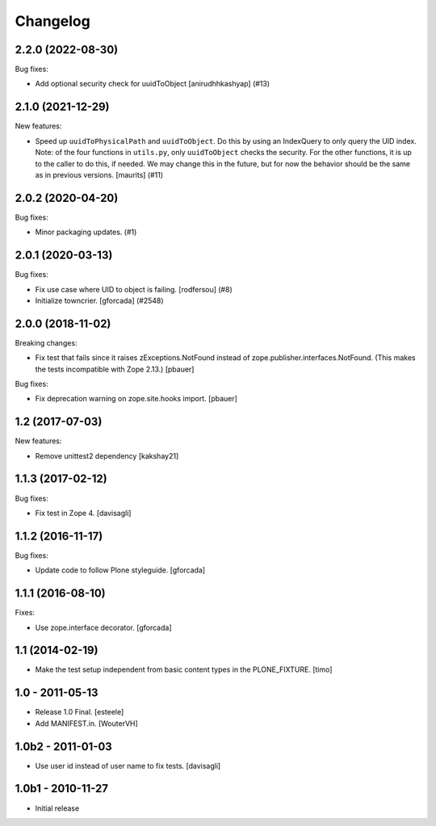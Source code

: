 Changelog
=========

.. You should *NOT* be adding new change log entries to this file.
   You should create a file in the news directory instead.
   For helpful instructions, please see:
   https://github.com/plone/plone.releaser/blob/master/ADD-A-NEWS-ITEM.rst

.. towncrier release notes start

2.2.0 (2022-08-30)
------------------

Bug fixes:


- Add optional security check for uuidToObject [anirudhhkashyap] (#13)


2.1.0 (2021-12-29)
------------------

New features:


- Speed up ``uuidToPhysicalPath`` and ``uuidToObject``.
  Do this by using an IndexQuery to only query the UID index.
  Note: of the four functions in ``utils.py``, only ``uuidToObject`` checks the security.
  For the other functions, it is up to the caller to do this, if needed.
  We may change this in the future, but for now the behavior should be the same as in previous versions.
  [maurits] (#11)


2.0.2 (2020-04-20)
------------------

Bug fixes:


- Minor packaging updates. (#1)


2.0.1 (2020-03-13)
------------------

Bug fixes:


- Fix use case where UID to object is failing.
  [rodfersou] (#8)
- Initialize towncrier.
  [gforcada] (#2548)


2.0.0 (2018-11-02)
------------------

Breaking changes:

- Fix test that fails since it raises zExceptions.NotFound instead of zope.publisher.interfaces.NotFound.
  (This makes the tests incompatible with Zope 2.13.)
  [pbauer]

Bug fixes:

- Fix deprecation warning on zope.site.hooks import.
  [pbauer]


1.2 (2017-07-03)
----------------

New features:

- Remove unittest2 dependency
  [kakshay21]


1.1.3 (2017-02-12)
------------------

Bug fixes:

- Fix test in Zope 4.
  [davisagli]


1.1.2 (2016-11-17)
------------------

Bug fixes:

- Update code to follow Plone styleguide.
  [gforcada]


1.1.1 (2016-08-10)
------------------

Fixes:

- Use zope.interface decorator.
  [gforcada]


1.1 (2014-02-19)
----------------

- Make the test setup independent from basic content types in the
  PLONE_FIXTURE.
  [timo]


1.0 - 2011-05-13
-----------------
- Release 1.0 Final.
  [esteele]

- Add MANIFEST.in.
  [WouterVH]


1.0b2 - 2011-01-03
------------------
- Use user id instead of user name to fix tests.
  [davisagli]


1.0b1 - 2010-11-27
------------------

- Initial release
